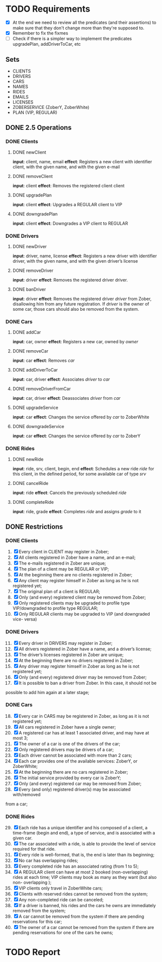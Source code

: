 * TODO Requirements
- [X] At the end we need to review all the predicates (and their assertions) to make sure that they don't change more than they're supposed to.
- [X] Remember to fix the fixmes
- [ ] Check if there is a simpler way to implement the predicates upgradePlan,
  addDriverToCar, etc
** Sets
- CLIENTS
- DRIVERS
- CARS
- NAMES
- RIDES
- EMAILS
- LICENSES
- ZOBERSERVICE (ZoberY, ZoberWhite)
- PLAN (VIP, REGULAR)
** DONE 2.5 Operations
CLOSED: [2016-12-09 Fri 19:42]
*** DONE Clients
CLOSED: [2016-12-08 Thu 02:51]
**** DONE newClient
CLOSED: [2016-12-08 Thu 02:14]
*input*: client, name, email
*effect*: Registers a new client with identifier client, with the given name,
and with the given e-mail
**** DONE removeClient
CLOSED: [2016-12-08 Thu 02:27]
*input*: client
*effect*: Removes the registered client client
**** DONE upgradePlan
CLOSED: [2016-12-08 Thu 02:50]
*input*: client
*effect*: Upgrades a REGULAR client to VIP
**** DONE downgradePlan
CLOSED: [2016-12-08 Thu 02:51]
*input*: client
*effect*: Downgrades a VIP client to REGULAR
*** DONE Drivers
CLOSED: [2016-12-08 Thu 19:54]
**** DONE newDriver
CLOSED: [2016-12-08 Thu 16:54]
*input*: driver, name, license
*effect*: Registers a new driver with identifier driver, with the given name,
and with the given driver’s license
**** DONE removeDriver
CLOSED: [2016-12-08 Thu 17:01]
*input*: driver
*effect*: Removes the registered driver driver.
**** DONE banDriver
CLOSED: [2016-12-08 Thu 19:54]
*input*: driver
*effect*: Removes the registered driver /driver/ from Zober, disallowing him
from any future registration. If /driver/ is the owner of some car, those cars
should also be removed from the system.
*** DONE Cars
CLOSED: [2016-12-08 Thu 19:53]
**** DONE addCar
CLOSED: [2016-12-08 Thu 19:00]
*input*: car, owner
*effect*: Registers a new car, owned by /owner/
**** DONE removeCar
CLOSED: [2016-12-08 Thu 19:53]
*input*: car
*effect*: Removes /car/
**** DONE addDriverToCar
CLOSED: [2016-12-08 Thu 19:24]
*input*: car, driver
*effect*: Associates /driver/ to /car/
**** DONE removeDriverFromCar
CLOSED: [2016-12-08 Thu 19:49]
*input*: car, driver
*effect*: Deassociates /driver/ from /car/
**** DONE upgradeService
CLOSED: [2016-12-08 Thu 19:52]
*input*: car
*effect*: Changes the service offered by /car/ to ZoberWhite
**** DONE downgradeService
CLOSED: [2016-12-08 Thu 19:53]
*input*: car
*effect*: Changes the service offered by /car/ to ZoberY
*** DONE Rides
CLOSED: [2016-12-09 Fri 19:42]
**** DONE newRide
CLOSED: [2016-12-09 Fri 19:42]
*input*: ride, srv, client, begin, end
*effect*: Schedules a new ride /ride/ for this client, in the defined period,
for some available car of type /srv/
**** DONE cancelRide
CLOSED: [2016-12-09 Fri 19:42]
*input*: ride
*effect*: Cancels the previously scheduled /ride/
**** DONE completeRide
CLOSED: [2016-12-09 Fri 19:42]
*input*: ride, grade
*effect*: Completes /ride/ and assigns /grade/ to it
** DONE Restrictions
CLOSED: [2016-12-09 Fri 19:30]
*** DONE Clients
CLOSED: [2016-12-09 Fri 18:49]
1. [X] Every client in CLIENT may register in Zober;
2. [X] All clients registered in Zober have a name, and an e-mail;
3. [X] The e-mails registered in Zober are unique;
4. [X] The plan of a client may be REGULAR or VIP;
5. [X] At the beginning there are no clients registered in Zober;
6. [X] Any client may register himself in Zober as long as he is not registered yet;
7. [X] The original plan of a client is REGULAR;
8. [X] Only (and every) registered client may be removed from Zober;
9. [X] Only registered clients may be upgraded to profile type VIP/downgraded to profile type REGULAR;
10. [X] Only REGULAR clients may be upgraded to VIP (and downgraded vice- versa)
*** DONE Drivers
CLOSED: [2016-12-09 Fri 19:30]
11. [@11] [X] Every driver in DRIVERS may register in Zober;
12. [X] All drivers registered in Zober have a name, and a driver’s license;
13. [X] The driver’s licenses registered in Zober are unique;
14. [X] At the beginning there are no drivers registered in Zober;
15. [X] Any driver may register himself in Zober as long as he is not registered yet;
16. [X] Only (and every) registered driver may be removed from Zober;
17. [X] It is possible to ban a driver from Zober. In this case, it should not be
possible to add him again at a later stage;
*** DONE Cars
CLOSED: [2016-12-09 Fri 18:58]
18. [@18] [X] Every car in CARS may be registered in Zober, as long as it is not registered yet;
19. [X] All cars registered in Zober have a single owner;
20. [X] A registered car has at least 1 associated driver, and may have at most 3;
21. [X] The owner of a car is one of the drivers of the car;
22. [X] Only registered drivers may be drivers of a car;
23. [X] Each driver cannot be associated with more than 2 cars;
24. [X] Each car provides one of the available services: ZoberY, or ZoberWhite;
25. [X] At the beginning there are no cars registered in Zober;
26. [X] The initial service provided by every car is ZoberY;
27. [X] Only (and every) registered car may be removed from Zober;
28. [X] Every (and only) registered driver(s) may be associated with/removed
from a car;
*** DONE Rides
CLOSED: [2016-12-09 Fri 19:29]
29. [@29] [X] Each ride has a unique identifier and his composed of a client, a time-frame (begin and end), a type of service, and is associated with a given car.
30. [X] The car associated with a ride, is able to provide the level of service required for that ride.
31. [X] Every ride is well-formed, that is, the end is later than its beginning;
32. [X] No car has overlapping rides;
33. [X] Every completed ride has an associated rating (from 1 to 5);
34. [X] A REGULAR client can have at most 2 booked (non-overlapping) rides at each time; VIP clients may book as many as they want (but also non- overlapping );
35. [X] VIP clients only travel in ZoberWhite cars;
36. [X] Clients with reserved rides cannot be removed from the system;
37. [X] Any non-completed ride can be canceled;
38. [X] If a driver is banned, his rides and the cars he owns are immediately removed from the system;
39. [X] A car cannot be removed from the system if there are pending reservations for this car;
40. [X] The owner of a car cannot be removed from the system if there are pending reservations for one of the cars he owns;
* TODO Report

